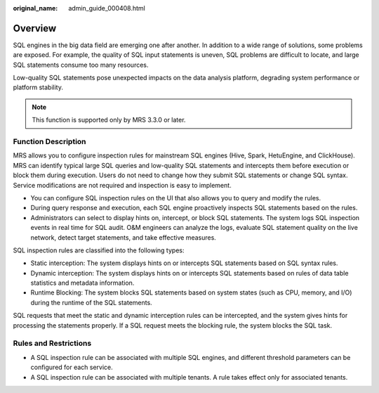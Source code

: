 :original_name: admin_guide_000408.html

.. _admin_guide_000408:

Overview
========

SQL engines in the big data field are emerging one after another. In addition to a wide range of solutions, some problems are exposed. For example, the quality of SQL input statements is uneven, SQL problems are difficult to locate, and large SQL statements consume too many resources.

Low-quality SQL statements pose unexpected impacts on the data analysis platform, degrading system performance or platform stability.

.. note::

   This function is supported only by MRS 3.3.0 or later.

Function Description
--------------------

MRS allows you to configure inspection rules for mainstream SQL engines (Hive, Spark, HetuEngine, and ClickHouse). MRS can identify typical large SQL queries and low-quality SQL statements and intercepts them before execution or block them during execution. Users do not need to change how they submit SQL statements or change SQL syntax. Service modifications are not required and inspection is easy to implement.

-  You can configure SQL inspection rules on the UI that also allows you to query and modify the rules.
-  During query response and execution, each SQL engine proactively inspects SQL statements based on the rules.
-  Administrators can select to display hints on, intercept, or block SQL statements. The system logs SQL inspection events in real time for SQL audit. O&M engineers can analyze the logs, evaluate SQL statement quality on the live network, detect target statements, and take effective measures.

SQL inspection rules are classified into the following types:

-  Static interception: The system displays hints on or intercepts SQL statements based on SQL syntax rules.
-  Dynamic interception: The system displays hints on or intercepts SQL statements based on rules of data table statistics and metadata information.
-  Runtime Blocking: The system blocks SQL statements based on system states (such as CPU, memory, and I/O) during the runtime of the SQL statements.

SQL requests that meet the static and dynamic interception rules can be intercepted, and the system gives hints for processing the statements properly. If a SQL request meets the blocking rule, the system blocks the SQL task.

Rules and Restrictions
----------------------

-  A SQL inspection rule can be associated with multiple SQL engines, and different threshold parameters can be configured for each service.
-  A SQL inspection rule can be associated with multiple tenants. A rule takes effect only for associated tenants.
